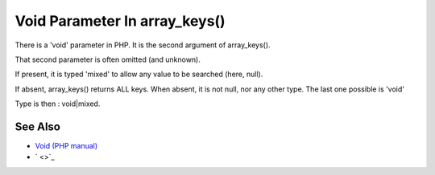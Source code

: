 .. _void-parameter-in-array_keys():

Void Parameter In array_keys()
------------------------------

.. meta::
	:description:
		Void Parameter In array_keys(): There is a 'void' parameter in PHP.
	:twitter:card: summary_large_image
	:twitter:site: @exakat
	:twitter:title: Void Parameter In array_keys()
	:twitter:description: Void Parameter In array_keys(): There is a 'void' parameter in PHP
	:twitter:creator: @exakat
	:twitter:image:src: https://php-tips.readthedocs.io/en/latest/_images/void_parameter.png
	:og:image: https://php-tips.readthedocs.io/en/latest/_images/void_parameter.png
	:og:title: Void Parameter In array_keys()
	:og:type: article
	:og:description: There is a 'void' parameter in PHP
	:og:url: https://php-tips.readthedocs.io/en/latest/tips/void_parameter.html
	:og:locale: en

.. raw:: html

	<script type="application/ld+json">{"@context":"https:\/\/schema.org","@graph":[{"@type":"WebPage","@id":"https:\/\/php-tips.readthedocs.io\/en\/latest\/tips\/void_parameter.html","url":"https:\/\/php-tips.readthedocs.io\/en\/latest\/tips\/void_parameter.html","name":"Void Parameter In array_keys()","isPartOf":{"@id":"https:\/\/www.exakat.io\/"},"datePublished":"Thu, 20 Feb 2025 15:23:14 +0000","dateModified":"Thu, 20 Feb 2025 15:23:14 +0000","description":"There is a 'void' parameter in PHP","inLanguage":"en-US","potentialAction":[{"@type":"ReadAction","target":["https:\/\/php-tips.readthedocs.io\/en\/latest\/tips\/void_parameter.html"]}]},{"@type":"WebSite","@id":"https:\/\/www.exakat.io\/","url":"https:\/\/www.exakat.io\/","name":"Exakat","description":"Smart PHP static analysis","inLanguage":"en-US"}]}</script>

There is a 'void' parameter in PHP. It is the second argument of array_keys().

That second parameter is often omitted (and unknown). 

If present, it is typed 'mixed' to allow any value to be searched (here, null). 



If absent, array_keys() returns ALL keys. When absent, it is not null, nor any other type. The last one possible is 'void' 

Type is then : void|mixed.

.. image:: ../images/void_parameter.png

See Also
________

* `Void (PHP manual) <https://www.php.net/manual/en/language.types.void.php>`_
* ` <>`_

